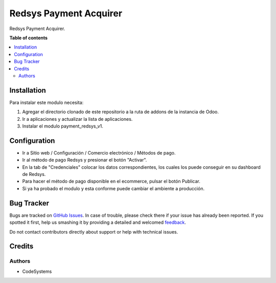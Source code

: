 =======================
Redsys Payment Acquirer
=======================

.. !!!!!!!!!!!!!!!!!!!!!!!!!!!!!!!!!!!!!!!!!!!!!!!!!!!!
   !! This file is generated by oca-gen-addon-readme !!
   !! changes will be overwritten.                   !!
   !!!!!!!!!!!!!!!!!!!!!!!!!!!!!!!!!!!!!!!!!!!!!!!!!!!!

.. |badge1| image:: https://img.shields.io/badge/maturity-Production%2FStable-green.png
    :target: https://odoo-community.org/page/development-status
    :alt: Production/Stable
.. |badge2| image:: https://img.shields.io/badge/licence-AGPL--3-blue.png
    :target: http://www.gnu.org/licenses/agpl-3.0-standalone.html
    :alt: License: AGPL-3
.. |badge3| image:: https://img.shields.io/badge/github-redsys%2Fodoo_eRedsys-lightgray.png?logo=github
    :target: https://github.com/redsys/odoo_eRedsys/tree/15.0/payment_redsys_v1
    :alt: redsys/odoo_eRedsys

|badge1| |badge2| |badge3| 

Redsys Payment Acquirer.

**Table of contents**

.. contents::
   :local:

Installation
============

Para instalar este modulo necesita:

1. Agregar el directorio clonado de este repositorio a la ruta de addons de la instancia de Odoo. 
2. Ir a aplicaciones y actualizar la lista de aplicaciones.
3. Instalar el modulo payment_redsys_v1.
   

Configuration
=============

* Ir a Sitio web / Configuración / Comercio electrónico / Métodos de pago.
* Ir al método de pago Redsys y presionar el botón "Activar".
* En la tab de "Credenciales" colocar los datos correspondientes, los cuales los puede conseguir en su dashboard de Redsys.

* Para hacer el método de pago disponible en el ecommerce, pulsar el botón Publicar.
  
* Si ya ha probado el modulo y esta conforme puede cambiar el ambiente a producción.


Bug Tracker
===========

Bugs are tracked on `GitHub Issues <https://github.com/redsys/odoo_eRedsys/issues>`_.
In case of trouble, please check there if your issue has already been reported.
If you spotted it first, help us smashing it by providing a detailed and welcomed
`feedback <https://github.com/redsys/odoo_eRedsys/issues/new?body=module:%20payment_redsys_v1%0Aversion:%2012.0%0A%0A**Steps%20to%20reproduce**%0A-%20...%0A%0A**Current%20behavior**%0A%0A**Expected%20behavior**>`_.

Do not contact contributors directly about support or help with technical issues.

Credits
=======

Authors
~~~~~~~

* CodeSystems

